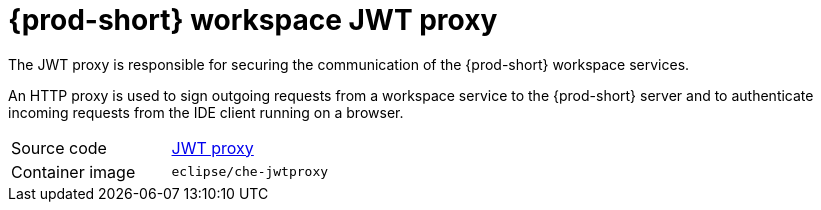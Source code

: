 // Module included in the following assemblies:
//
// {prod-id-short}-workspace-components

[id="{prod-id-short}-workspace-jwt-proxy_{context}"]
= {prod-short} workspace JWT proxy

The JWT proxy is responsible for securing the communication of the {prod-short} workspace services.

An HTTP proxy is used to sign outgoing requests from a workspace service to the {prod-short} server and to authenticate incoming requests from the IDE client running on a browser.

[cols=2*]
|===
| Source code
| link:https://github.com/eclipse/che-jwtproxy[JWT proxy]

| Container image
| `eclipse/che-jwtproxy`
|===
